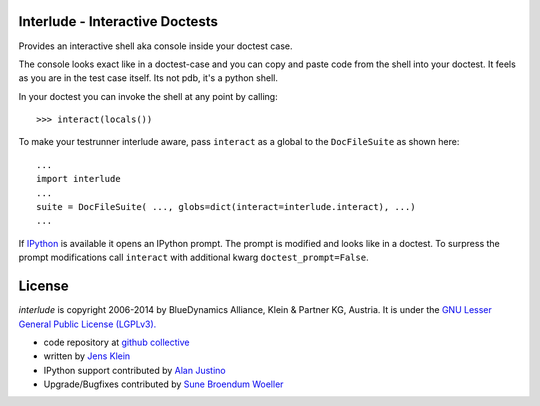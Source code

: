 Interlude - Interactive Doctests
================================

Provides an interactive shell aka console inside your doctest case.

The console looks exact like in a doctest-case and you can copy and paste
code from the shell into your doctest. It feels as you are in the test case
itself. Its not pdb, it's a python shell.

In your doctest you can invoke the shell at any point by calling::

    >>> interact(locals())


To make your testrunner interlude aware, pass ``interact`` as a global to the
``DocFileSuite`` as shown here::

    ...
    import interlude
    ...
    suite = DocFileSuite( ..., globs=dict(interact=interlude.interact), ...)
    ...


If `IPython <http://ipython.org/>`_ is available it opens an IPython prompt.
The prompt is modified and looks like in a doctest. To surpress the
prompt modifications call ``interact`` with additional kwarg
``doctest_prompt=False``.


License
=======

`interlude` is copyright 2006-2014 by BlueDynamics Alliance, Klein & Partner KG,
Austria. It is under the `GNU Lesser General Public License (LGPLv3).
<http://opensource.org/licenses/lgpl-3.0.html>`_

- code repository at `github collective <http://github.com/collective/interlude>`_

- written by `Jens Klein <mailto:jens@bluedynamics.com>`_

- IPython support contributed by `Alan Justino <http://github.com/alanjds>`_

- Upgrade/Bugfixes contributed by `Sune Broendum Woeller <https://github.com/sunew>`_

